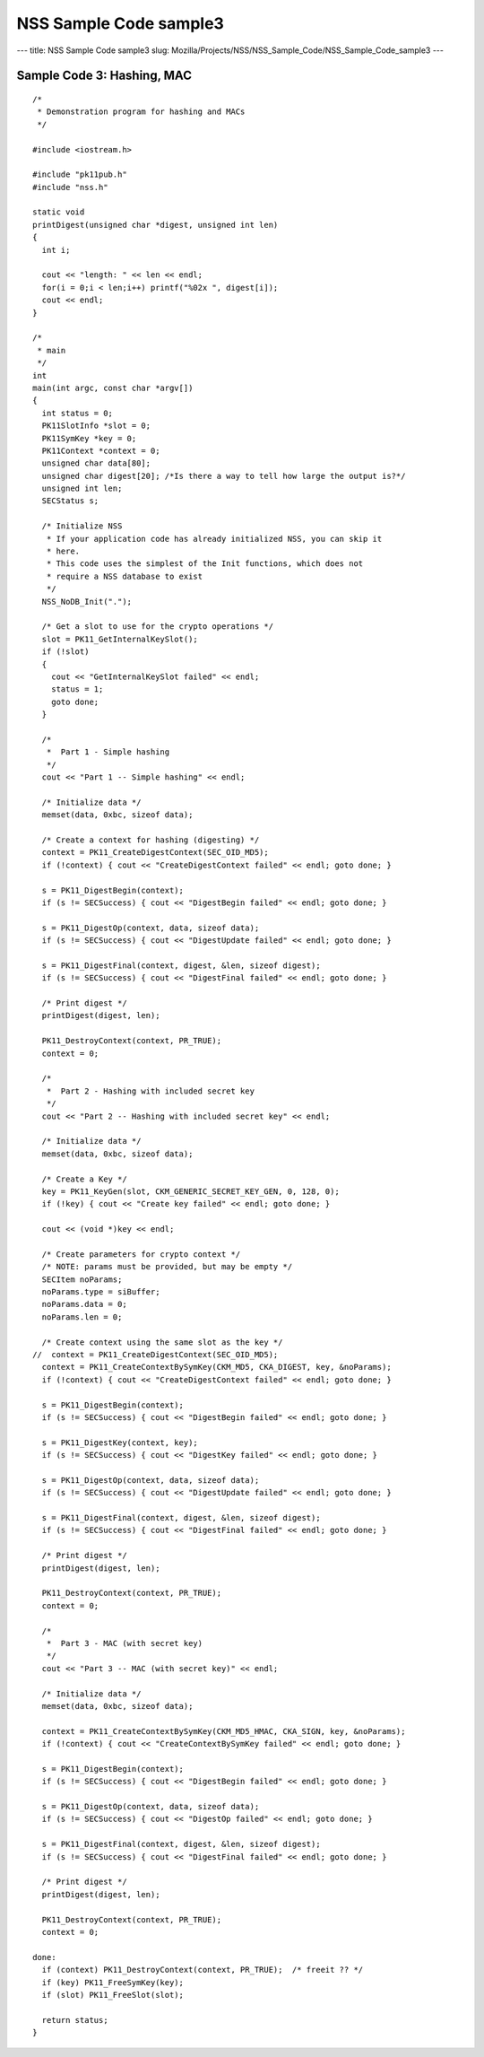 =======================
NSS Sample Code sample3
=======================
--- title: NSS Sample Code sample3 slug:
Mozilla/Projects/NSS/NSS_Sample_Code/NSS_Sample_Code_sample3 ---

.. _Sample_Code_3_Hashing_MAC:

Sample Code 3: Hashing, MAC
---------------------------

::

   /*
    * Demonstration program for hashing and MACs
    */

   #include <iostream.h>

   #include "pk11pub.h"
   #include "nss.h"

   static void
   printDigest(unsigned char *digest, unsigned int len)
   {
     int i;

     cout << "length: " << len << endl;
     for(i = 0;i < len;i++) printf("%02x ", digest[i]);
     cout << endl;
   }

   /*
    * main
    */
   int
   main(int argc, const char *argv[])
   {
     int status = 0;
     PK11SlotInfo *slot = 0;
     PK11SymKey *key = 0;
     PK11Context *context = 0;
     unsigned char data[80];
     unsigned char digest[20]; /*Is there a way to tell how large the output is?*/
     unsigned int len;
     SECStatus s;

     /* Initialize NSS
      * If your application code has already initialized NSS, you can skip it
      * here.
      * This code uses the simplest of the Init functions, which does not
      * require a NSS database to exist
      */
     NSS_NoDB_Init(".");

     /* Get a slot to use for the crypto operations */
     slot = PK11_GetInternalKeySlot();
     if (!slot)
     {
       cout << "GetInternalKeySlot failed" << endl;
       status = 1;
       goto done;
     }

     /*
      *  Part 1 - Simple hashing
      */
     cout << "Part 1 -- Simple hashing" << endl;

     /* Initialize data */
     memset(data, 0xbc, sizeof data);

     /* Create a context for hashing (digesting) */
     context = PK11_CreateDigestContext(SEC_OID_MD5);
     if (!context) { cout << "CreateDigestContext failed" << endl; goto done; }

     s = PK11_DigestBegin(context);
     if (s != SECSuccess) { cout << "DigestBegin failed" << endl; goto done; }

     s = PK11_DigestOp(context, data, sizeof data);
     if (s != SECSuccess) { cout << "DigestUpdate failed" << endl; goto done; }

     s = PK11_DigestFinal(context, digest, &len, sizeof digest);
     if (s != SECSuccess) { cout << "DigestFinal failed" << endl; goto done; }

     /* Print digest */
     printDigest(digest, len);

     PK11_DestroyContext(context, PR_TRUE);
     context = 0;

     /*
      *  Part 2 - Hashing with included secret key
      */
     cout << "Part 2 -- Hashing with included secret key" << endl;

     /* Initialize data */
     memset(data, 0xbc, sizeof data);

     /* Create a Key */
     key = PK11_KeyGen(slot, CKM_GENERIC_SECRET_KEY_GEN, 0, 128, 0);
     if (!key) { cout << "Create key failed" << endl; goto done; }

     cout << (void *)key << endl;

     /* Create parameters for crypto context */
     /* NOTE: params must be provided, but may be empty */
     SECItem noParams;
     noParams.type = siBuffer;
     noParams.data = 0;
     noParams.len = 0;

     /* Create context using the same slot as the key */
   //  context = PK11_CreateDigestContext(SEC_OID_MD5);
     context = PK11_CreateContextBySymKey(CKM_MD5, CKA_DIGEST, key, &noParams);
     if (!context) { cout << "CreateDigestContext failed" << endl; goto done; }

     s = PK11_DigestBegin(context);
     if (s != SECSuccess) { cout << "DigestBegin failed" << endl; goto done; }

     s = PK11_DigestKey(context, key);
     if (s != SECSuccess) { cout << "DigestKey failed" << endl; goto done; }

     s = PK11_DigestOp(context, data, sizeof data);
     if (s != SECSuccess) { cout << "DigestUpdate failed" << endl; goto done; }

     s = PK11_DigestFinal(context, digest, &len, sizeof digest);
     if (s != SECSuccess) { cout << "DigestFinal failed" << endl; goto done; }

     /* Print digest */
     printDigest(digest, len);

     PK11_DestroyContext(context, PR_TRUE);
     context = 0;

     /*
      *  Part 3 - MAC (with secret key)
      */
     cout << "Part 3 -- MAC (with secret key)" << endl;

     /* Initialize data */
     memset(data, 0xbc, sizeof data);

     context = PK11_CreateContextBySymKey(CKM_MD5_HMAC, CKA_SIGN, key, &noParams);
     if (!context) { cout << "CreateContextBySymKey failed" << endl; goto done; }

     s = PK11_DigestBegin(context);
     if (s != SECSuccess) { cout << "DigestBegin failed" << endl; goto done; }

     s = PK11_DigestOp(context, data, sizeof data);
     if (s != SECSuccess) { cout << "DigestOp failed" << endl; goto done; }

     s = PK11_DigestFinal(context, digest, &len, sizeof digest);
     if (s != SECSuccess) { cout << "DigestFinal failed" << endl; goto done; }

     /* Print digest */
     printDigest(digest, len);

     PK11_DestroyContext(context, PR_TRUE);
     context = 0;

   done:
     if (context) PK11_DestroyContext(context, PR_TRUE);  /* freeit ?? */
     if (key) PK11_FreeSymKey(key);
     if (slot) PK11_FreeSlot(slot);

     return status;
   }
